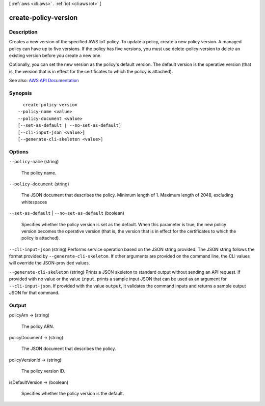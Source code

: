 [ :ref:`aws <cli:aws>` . :ref:`iot <cli:aws iot>` ]

.. _cli:aws iot create-policy-version:


*********************
create-policy-version
*********************



===========
Description
===========



Creates a new version of the specified AWS IoT policy. To update a policy, create a new policy version. A managed policy can have up to five versions. If the policy has five versions, you must use  delete-policy-version to delete an existing version before you create a new one.

 

Optionally, you can set the new version as the policy's default version. The default version is the operative version (that is, the version that is in effect for the certificates to which the policy is attached).



See also: `AWS API Documentation <https://docs.aws.amazon.com/goto/WebAPI/iot-2015-05-28/CreatePolicyVersion>`_


========
Synopsis
========

::

    create-policy-version
  --policy-name <value>
  --policy-document <value>
  [--set-as-default | --no-set-as-default]
  [--cli-input-json <value>]
  [--generate-cli-skeleton <value>]




=======
Options
=======

``--policy-name`` (string)


  The policy name.

  

``--policy-document`` (string)


  The JSON document that describes the policy. Minimum length of 1. Maximum length of 2048, excluding whitespaces

  

``--set-as-default`` | ``--no-set-as-default`` (boolean)


  Specifies whether the policy version is set as the default. When this parameter is true, the new policy version becomes the operative version (that is, the version that is in effect for the certificates to which the policy is attached).

  

``--cli-input-json`` (string)
Performs service operation based on the JSON string provided. The JSON string follows the format provided by ``--generate-cli-skeleton``. If other arguments are provided on the command line, the CLI values will override the JSON-provided values.

``--generate-cli-skeleton`` (string)
Prints a JSON skeleton to standard output without sending an API request. If provided with no value or the value ``input``, prints a sample input JSON that can be used as an argument for ``--cli-input-json``. If provided with the value ``output``, it validates the command inputs and returns a sample output JSON for that command.



======
Output
======

policyArn -> (string)

  

  The policy ARN.

  

  

policyDocument -> (string)

  

  The JSON document that describes the policy.

  

  

policyVersionId -> (string)

  

  The policy version ID.

  

  

isDefaultVersion -> (boolean)

  

  Specifies whether the policy version is the default.

  

  

